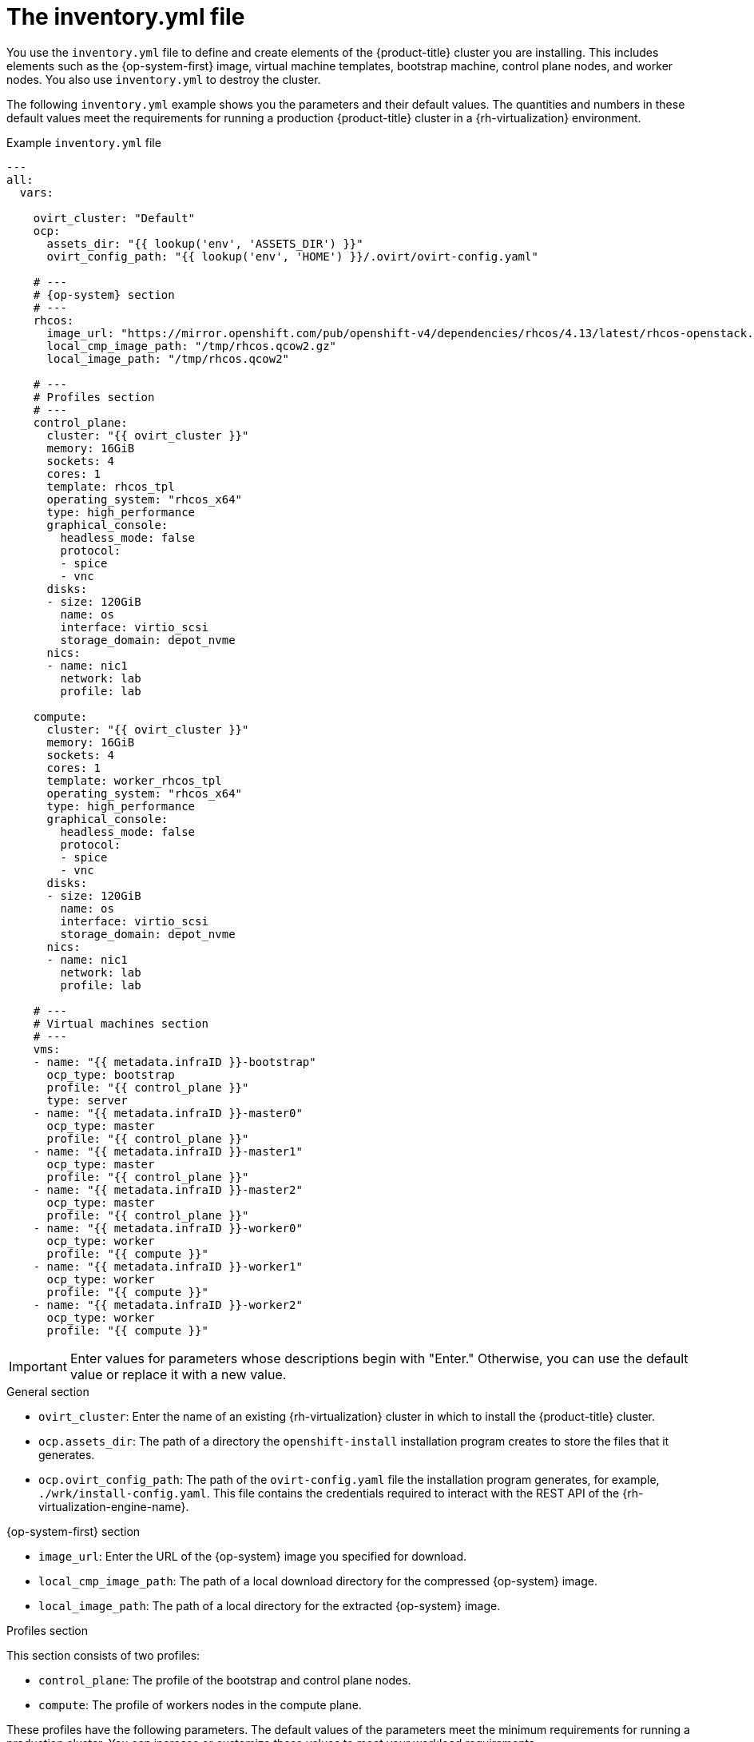 // Module included in the following assemblies:
//
// * installing/installing_rhv/installing-rhv-user-infra.adoc
// * installing/installing-rhv-restricted-network.adoc

[id="installation-rhv-about-inventory-yml_{context}"]
= The inventory.yml file

You use the `inventory.yml` file to define and create elements of the {product-title} cluster you are installing. This includes elements such as the {op-system-first} image, virtual machine templates, bootstrap machine, control plane nodes, and worker nodes. You also use `inventory.yml` to destroy the cluster.

The following `inventory.yml` example shows you the parameters and their default values. The quantities and numbers in these default values meet the requirements for running a production {product-title} cluster in a {rh-virtualization} environment.

.Example `inventory.yml` file
[source,yaml]
----
---
all:
  vars:

    ovirt_cluster: "Default"
    ocp:
      assets_dir: "{{ lookup('env', 'ASSETS_DIR') }}"
      ovirt_config_path: "{{ lookup('env', 'HOME') }}/.ovirt/ovirt-config.yaml"

    # ---
    # {op-system} section
    # ---
    rhcos:
      image_url: "https://mirror.openshift.com/pub/openshift-v4/dependencies/rhcos/4.13/latest/rhcos-openstack.x86_64.qcow2.gz"
      local_cmp_image_path: "/tmp/rhcos.qcow2.gz"
      local_image_path: "/tmp/rhcos.qcow2"

    # ---
    # Profiles section
    # ---
    control_plane:
      cluster: "{{ ovirt_cluster }}"
      memory: 16GiB
      sockets: 4
      cores: 1
      template: rhcos_tpl
      operating_system: "rhcos_x64"
      type: high_performance
      graphical_console:
        headless_mode: false
        protocol:
        - spice
        - vnc
      disks:
      - size: 120GiB
        name: os
        interface: virtio_scsi
        storage_domain: depot_nvme
      nics:
      - name: nic1
        network: lab
        profile: lab

    compute:
      cluster: "{{ ovirt_cluster }}"
      memory: 16GiB
      sockets: 4
      cores: 1
      template: worker_rhcos_tpl
      operating_system: "rhcos_x64"
      type: high_performance
      graphical_console:
        headless_mode: false
        protocol:
        - spice
        - vnc
      disks:
      - size: 120GiB
        name: os
        interface: virtio_scsi
        storage_domain: depot_nvme
      nics:
      - name: nic1
        network: lab
        profile: lab

    # ---
    # Virtual machines section
    # ---
    vms:
    - name: "{{ metadata.infraID }}-bootstrap"
      ocp_type: bootstrap
      profile: "{{ control_plane }}"
      type: server
    - name: "{{ metadata.infraID }}-master0"
      ocp_type: master
      profile: "{{ control_plane }}"
    - name: "{{ metadata.infraID }}-master1"
      ocp_type: master
      profile: "{{ control_plane }}"
    - name: "{{ metadata.infraID }}-master2"
      ocp_type: master
      profile: "{{ control_plane }}"
    - name: "{{ metadata.infraID }}-worker0"
      ocp_type: worker
      profile: "{{ compute }}"
    - name: "{{ metadata.infraID }}-worker1"
      ocp_type: worker
      profile: "{{ compute }}"
    - name: "{{ metadata.infraID }}-worker2"
      ocp_type: worker
      profile: "{{ compute }}"
----

[IMPORTANT]
====
Enter values for parameters whose descriptions begin with "Enter." Otherwise, you can use the default value or replace it with a new value.
====

.General section

* `ovirt_cluster`: Enter the name of an existing {rh-virtualization} cluster in which to install the {product-title} cluster.
* `ocp.assets_dir`: The path of a directory the `openshift-install` installation program creates to store the files that it generates.
* `ocp.ovirt_config_path`: The path of the `ovirt-config.yaml` file the installation program generates, for example, `./wrk/install-config.yaml`. This file contains the credentials required to interact with the REST API of the {rh-virtualization-engine-name}.

.{op-system-first} section

* `image_url`: Enter the URL of the {op-system} image you specified for download.
* `local_cmp_image_path`: The path of a local download directory for the compressed {op-system} image.
* `local_image_path`: The path of a local directory for the extracted {op-system} image.

.Profiles section

This section consists of two profiles:

* `control_plane`: The profile of the bootstrap and control plane nodes.
* `compute`: The profile of workers nodes in the compute plane.

These profiles have the following parameters. The default values of the parameters meet the minimum requirements for running a production cluster. You can increase or customize these values to meet your workload requirements.

* `cluster`: The value gets the cluster name from `ovirt_cluster` in the General Section.
* `memory`: The amount of memory, in GB, for the virtual machine.
* `sockets`: The number of sockets for the virtual machine.
* `cores`: The number of cores for the virtual machine.
* `template`: The name of the virtual machine template. If plan to install multiple clusters, and these clusters use templates that contain different specifications, prepend the template name with the ID of the cluster.
* `operating_system`: The type of guest operating system in the virtual machine. With oVirt/{rh-virtualization} version 4.4, this value must be `rhcos_x64` so the value of `Ignition script` can be passed to the VM.
* `type`: Enter `server` as the type of the virtual machine.
+
[IMPORTANT]
====
You must change the value of the `type` parameter from `high_performance` to `server`.
====
* `disks`: The disk specifications. The `control_plane` and `compute` nodes can have different storage domains.
* `size`: The minimum disk size.
* `name`: Enter the name of a disk connected to the target cluster in {rh-virtualization}.
* `interface`: Enter the interface type of the disk you specified.
* `storage_domain`: Enter the storage domain of the disk you specified.
* `nics`: Enter the `name` and `network` the virtual machines use. You can also specify the virtual network interface profile. By default, NICs obtain their MAC addresses from the oVirt/{rh-virtualization} MAC pool.

.Virtual machines section

This final section, `vms`, defines the virtual machines you plan to create and deploy in the cluster. By default, it provides the minimum number of control plane and worker nodes for a production environment.

`vms`  contains three required elements:

* `name`: The name of the virtual machine. In this case, `metadata.infraID` prepends the virtual machine name with the infrastructure ID from the `metadata.yml` file.
* `ocp_type`: The role of the virtual machine in the {product-title} cluster. Possible values are `bootstrap`, `master`, `worker`.
* `profile`: The name of the profile from which each virtual machine inherits specifications. Possible values in this example are `control_plane` or `compute`.
+
You can override the value a virtual machine inherits from its profile. To do this, you add the name of the profile attribute to the virtual machine in `inventory.yml` and assign it an overriding value. To see an example of this, examine the `name: "{{ metadata.infraID }}-bootstrap"` virtual machine in the preceding `inventory.yml` example: It has a `type` attribute whose value, `server`, overrides the value of the `type` attribute this virtual machine would otherwise inherit from the `control_plane` profile.

// TBD https://issues.redhat.com/browse/OCPRHV-414
// Consider documenting *additional* optional attributes in https://github.com/oVirt/ovirt-ansible-vm-infra that aren't already covered here. Hypothetically, it seems like a user could add these attributes to a profile and then want to override them in the inventory.yml.

// TBD - Consider adding a topic on how related to: Configure DHCP to assign permanent IP addresses to the virtual machines, consider using the `mac_address` attribute to assign a fixed MAC address to each virtual machine. However, avoid using the same MAC address if you are deploying more than one cluster. We should consider creating a new topic to document this/these scenario(s).

.Metadata variables

For virtual machines, `metadata.infraID` prepends the name of the virtual machine with the infrastructure ID from the `metadata.json` file you create when you build the Ignition files.

The playbooks use the following code to read `infraID` from the specific file located in the `ocp.assets_dir`.

[source,yaml]
----
---
- name: include metadata.json vars
  include_vars:
    file: "{{ ocp.assets_dir }}/metadata.json"
    name: metadata

  ...
----

